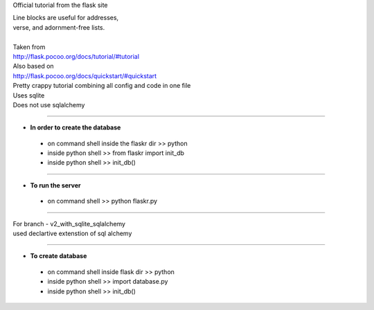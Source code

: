 Official tutorial from the flask site

| Line blocks are useful for addresses, 
| verse, and adornment-free lists. 
| 
| Taken from 
| http://flask.pocoo.org/docs/tutorial/#tutorial
| Also based on 
| http://flask.pocoo.org/docs/quickstart/#quickstart
| Pretty crappy tutorial combining all config and code in one file
| Uses sqlite
| Does not use sqlalchemy

------------------------------

- **In order to create the database**

 + on command shell inside the flaskr dir >> python
 + inside python shell >> from flaskr import init_db
 + inside python shell >> init_db()

----------------------------

- **To run the server**

 + on command shell >> python flaskr.py

------------------------------

| For branch - v2_with_sqlite_sqlalchemy
| used declartive extenstion of sql alchemy

------------------------------

+ **To create database**

 - on command shell inside flask dir >> python
 - inside python shell >> import database.py
 - inside python shell >> init_db()